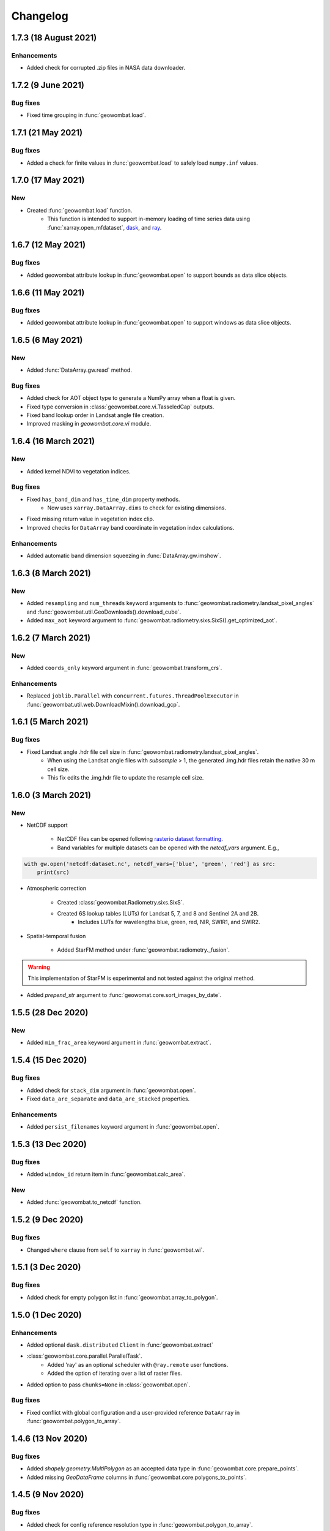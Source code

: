 .. _changelog:

Changelog
=========

1.7.3 (18 August 2021)
----------------------

Enhancements
~~~~~~~~~~~~

- Added check for corrupted .zip files in NASA data downloader.

1.7.2 (9 June 2021)
-------------------

Bug fixes
~~~~~~~~~

- Fixed time grouping in :func:`geowombat.load`.

1.7.1 (21 May 2021)
-------------------

Bug fixes
~~~~~~~~~

- Added a check for finite values in :func:`geowombat.load` to safely load ``numpy.inf`` values.

1.7.0 (17 May 2021)
-------------------

New
~~~

- Created :func:`geowombat.load` function.
    - This function is intended to support in-memory loading of time series data using :func:`xarray.open_mfdataset`, `dask <https://dask.org/>`_, and `ray <https://ray.io/>`_.

1.6.7 (12 May 2021)
-------------------

Bug fixes
~~~~~~~~~

- Added geowombat attribute lookup in :func:`geowombat.open` to support bounds as data slice objects.

1.6.6 (11 May 2021)
-------------------

Bug fixes
~~~~~~~~~

- Added geowombat attribute lookup in :func:`geowombat.open` to support windows as data slice objects.

1.6.5 (6 May 2021)
------------------

New
~~~

- Added :func:`DataArray.gw.read` method.

Bug fixes
~~~~~~~~~

- Added check for AOT object type to generate a NumPy array when a float is given.
- Fixed type conversion in :class:`geowombat.core.vi.TasseledCap` outputs.
- Fixed band lookup order in Landsat angle file creation.
- Improved masking in `geowombat.core.vi` module.

1.6.4 (16 March 2021)
---------------------

New
~~~

- Added kernel NDVI to vegetation indices.

Bug fixes
~~~~~~~~~

- Fixed ``has_band_dim`` and ``has_time_dim`` property methods.
    - Now uses ``xarray.DataArray.dims`` to check for existing dimensions.
- Fixed missing return value in vegetation index clip.
- Improved checks for ``DataArray`` band coordinate in vegetation index calculations.

Enhancements
~~~~~~~~~~~~

- Added automatic band dimension squeezing in :func:`DataArray.gw.imshow`.

1.6.3 (8 March 2021)
--------------------

New
~~~

- Added ``resampling`` and ``num_threads`` keyword arguments to :func:`geowombat.radiometry.landsat_pixel_angles` and :func:`geowombat.util.GeoDownloads().download_cube`.
- Added ``max_aot`` keyword argument to :func:`geowombat.radiometry.sixs.SixS().get_optimized_aot`.

1.6.2 (7 March 2021)
--------------------

New
~~~

- Added ``coords_only`` keyword argument in :func:`geowombat.transform_crs`.

Enhancements
~~~~~~~~~~~~

- Replaced ``joblib.Parallel`` with ``concurrent.futures.ThreadPoolExecutor`` in :func:`geowombat.util.web.DownloadMixin().download_gcp`.

1.6.1 (5 March 2021)
--------------------

Bug fixes
~~~~~~~~~

- Fixed Landsat angle .hdr file cell size in :func:`geowombat.radiometry.landsat_pixel_angles`.
    - When using the Landsat angle files with `subsample` > 1, the generated .img.hdr files retain the native 30 m cell size.
    - This fix edits the .img.hdr file to update the resample cell size.

1.6.0 (3 March 2021)
--------------------

New
~~~

- NetCDF support

    - NetCDF files can be opened following `rasterio dataset formatting <https://rasterio.readthedocs.io/en/latest/topics/datasets.html>`_.
    - Band variables for multiple datasets can be opened with the `netcdf_vars` argument. E.g.,

.. code:: python

    with gw.open('netcdf:dataset.nc', netcdf_vars=['blue', 'green', 'red'] as src:
        print(src)

- Atmospheric correction

    - Created :class:`geowombat.Radiometry.sixs.SixS`.
    - Created 6S lookup tables (LUTs) for Landsat 5, 7, and 8 and Sentinel 2A and 2B.
        - Includes LUTs for wavelengths blue, green, red, NIR, SWIR1, and SWIR2.

- Spatial-temporal fusion

    - Added StarFM method under :func:`geowombat.radiometry._fusion`.

.. warning::
    This implementation of StarFM is experimental and not tested against the original method.

- Added `prepend_str` argument to :func:`geowomat.core.sort_images_by_date`.

1.5.5 (28 Dec 2020)
-------------------

New
~~~

- Added ``min_frac_area`` keyword argument in :func:`geowombat.extract`.

1.5.4 (15 Dec 2020)
-------------------

Bug fixes
~~~~~~~~~

- Added check for ``stack_dim`` argument in :func:`geowombat.open`.
- Fixed ``data_are_separate`` and ``data_are_stacked`` properties.

Enhancements
~~~~~~~~~~~~

- Added ``persist_filenames`` keyword argument in :func:`geowombat.open`.

1.5.3 (13 Dec 2020)
-------------------

Bug fixes
~~~~~~~~~

- Added ``window_id`` return item in :func:`geowombat.calc_area`.

New
~~~

- Added :func:`geowombat.to_netcdf` function.

1.5.2 (9 Dec 2020)
------------------

Bug fixes
~~~~~~~~~

- Changed ``where`` clause from ``self`` to ``xarray`` in :func:`geowombat.wi`.

1.5.1 (3 Dec 2020)
------------------

Bug fixes
~~~~~~~~~

- Added check for empty polygon list in :func:`geowombat.array_to_polygon`.

1.5.0 (1 Dec 2020)
------------------

Enhancements
~~~~~~~~~~~~

- Added optional ``dask.distributed`` ``Client`` in :func:`geowombat.extract`
- :class:`geowombat.core.parallel.ParallelTask`.
    - Added 'ray' as an optional scheduler with ``@ray.remote`` user functions.
    - Added the option of iterating over a list of raster files.
- Added option to pass ``chunks=None`` in :class:`geowombat.open`.

Bug fixes
~~~~~~~~~

- Fixed conflict with global configuration and a user-provided reference ``DataArray`` in :func:`geowombat.polygon_to_array`.

1.4.6 (13 Nov 2020)
-------------------

Bug fixes
~~~~~~~~~

- Added `shapely.geometry.MultiPolygon` as an accepted data type in :func:`geowombat.core.prepare_points`.
- Added missing `GeoDataFrame` columns in :func:`geowombat.core.polygons_to_points`.

1.4.5 (9 Nov 2020)
------------------

Bug fixes
~~~~~~~~~

- Added check for config reference resolution type in :func:`geowombat.polygon_to_array`.

1.4.4 (8 Nov 2020)
------------------

Enhancements
~~~~~~~~~~~~

- Add global configuration options for :func:`geowombat.polygon_to_array`.

1.4.3 (2 Nov 2020)
-------------------

Bug fixes
~~~~~~~~~

- Added batch id to the window count id in :func:`geowombat.to_raster` and :class:`geowombat.core.parallel.ParallelTask`.

1.4.2 (25 Oct 2020)
-------------------

Bug fixes
~~~~~~~~~

- Fixed check for compression when using ``dask.store``.
- Updated the resampling methods to account for rasterio updates.

1.4.1 (22 Oct 2020)
-------------------

Bug fixes
~~~~~~~~~

- Fixed slicing error in ``DataArray`` window generator with arrays of >2 dimensions.

Enhancements
~~~~~~~~~~~~

- Added window id in :class:`geowombat.core.parallel.ParallelTask`.

1.4.0 (22 Oct 2020)
-------------------

Bug fixes
~~~~~~~~~

- Fixed error in destination bounds transformation when ``ref_crs`` was used in a configuration context without ``ref_bounds``, like:

.. code:: python

    # Previously did transform correctly
    with gw.config.update(ref_crs=crs, ref_bounds=bounds):
        with gw.open() as src:
            ...

    # Previously did not transform correctly
    with gw.config.update(ref_crs=crs):
        with gw.open() as src:
            ...

New
~~~

- Created :func:`geowombat.bounds_to_coords` function.

Enhancements
~~~~~~~~~~~~

- Added object types in the the data window generator. Yield type options now include ``DataArrays``, ``slice`` objects, and ``rasterio.windows.Window`` objects.

.. code:: python

    with gw.open() as src:
        for w in src.gw.windows():
            ...

1.3.1 (26 Aug 2020)
-------------------

Bug fixes
~~~~~~~~~

- Added a block type check to avoid compressing `zarr` files when data are written into separate files.

1.3.0 (25 Aug 2020)
-------------------

New
~~~

- Added machine learning module `geowombat.ml` with :func:`geowombat.ml.fit` and :func:`geowombat.ml.fit_predict` methods.
    - Model fitting is performed with `sklearn-xarray <https://phausamann.github.io/sklearn-xarray/>`_
    - Requires an installation with:
        - `pip install git+https://github.com/jgrss/geowombat.git#egg=project[ml]`.
- Added tasks visualization in `geowombat.tasks`.
    - Tasks can be setup and visualized with the :class:`geowombat.tasks.GeoTask` class.
        - Visualization graph implementation borrowed from `xarray-simlab <https://xarray-simlab.readthedocs.io/en/latest/index.html>`_
    - Requires an installation with:
        - `pip install git+https://github.com/jgrss/geowombat.git#egg=project[view]`.

1.2.33 (25 Aug 2020)
--------------------

Bug fixes
~~~~~~~~~

- Fixed coordinate length mismatch with converted polygons in :func:`geowombat.polygon_to_array`.

1.2.32 (24 Aug 2020)
--------------------

Bug fixes
~~~~~~~~~

- Added check/replace for Landsat 7 with thermal band for web downloads from the Google Cloud Platform.

1.2.31 (20 Aug 2020)
--------------------

Enhancements
~~~~~~~~~~~~

- Added support for parallel downloads in :func:`download_cube`, from the :class:`geowombat.util.GeoDownloads` class.

New
~~~

- Added Landsat and Sentinel 2 URL parsing in :class:`geowombat.util.GeoDownloads` for data on the Google Cloud Platform.

1.2.30 (17 Aug 2020)
--------------------

Enhancements
~~~~~~~~~~~~

- Added array value to polygon `GeoDataFrame` output in :func:`geowombat.array_to_polygon`.

1.2.29 (15 Aug 2020)
--------------------

Enhancements
~~~~~~~~~~~~

- Added `col` keyword argument in :func:`geowombat.polygon_to_array`.

1.2.28 (14 Aug 2020)
--------------------

Bug fixes
~~~~~~~~~

- Fixed error when using :func:`geowombat.polygon_to_array` with multiple opened rasters.

1.2.27 (8 Aug 2020)
-------------------

Bug fixes
~~~~~~~~~

- Fixed error with Google Cloud Platform query updates in :func:`geowombat.util.web.GeoDownloads().download_cube`.

1.2.26 (7 Aug 2020)
-------------------

Bug fixes
~~~~~~~~~

- Changed the default 'no data' value `nodata=None` to `nodata=0` and added `int` and `float` type checks.
    - This fix addressed `Issue #41 <https://github.com/jgrss/geowombat/issues/41>`_.

1.2.25 (4 Aug 2020)
-------------------

Bug fixes
~~~~~~~~~

- Changed Landsat 5 metadata flag for SWIR2 from 6 to 7 in :class:`geowombat.radiometry.sr.MetaData`.
- Removed logger file writing, which conflicted with read-only containers.

Enhancements
~~~~~~~~~~~~

- Reorganized the :class:`geowombat.radiometry.brdf.BRDF()` module.

1.2.24 (30 July 2020)
---------------------

Bug fixes
~~~~~~~~~

- Removed forced file writing of the log and replaced with per-module logging. `6579eb8 <https://github.com/jgrss/geowombat/commit/6579eb8e059ad8ef4e4b34e3793051104ee9bc39>`_

1.2.23 (27 July 2020)
---------------------

Bug fixes
~~~~~~~~~

- Fixed padded block writing with user functions in :func:`geowombat.to_raster`.
- Added check for existing metadata file in :func:`geowombat.util.web.download_cube`.

Enhancements
~~~~~~~~~~~~

- Reorganized the ReadTheDocs pages.

1.2.22 (21 July 2020)
---------------------

Bug fixes
~~~~~~~~~

- Added missing 'l5' download flag in :func:`geowombat.util.web.download_cube`.

Enhancements
~~~~~~~~~~~~

- Added 'l5' to :func:`geowombat.radiometry.sr.bandpass`.
- Modified support for writing GeoTiffs as separate files in :func:`geowombat.to_raster`.
- The previous version used the `DataArray.transform` property, which was derived from the full raster extent. The latest version of GeoWombat uses a `DataArray.gw.transform`, which is an updated transform property for each raster chunk.

1.2.21 (8 July 2020)
--------------------

Bug fixes
~~~~~~~~~

- Added check for None row/column chunks in :class:`geowombat.core.parallel.ParallelTask`.

Enhancements
~~~~~~~~~~~~

- Added `affine` and `transform` properties.

1.2.20 (7 July 2020)
--------------------

Bug fixes
~~~~~~~~~

- Fixed conditional value replacement in :func:`geowombat.calc_area`.

Enhancements
~~~~~~~~~~~~

- Added `return_binary` argument to :func:`geowombat.core.geoxarray.GeoWombatAccessor.compare`.

New
~~~

- Created :class:`geowombat.core.parallel.ParallelTask`.

1.2.19 (6 July 2020)
--------------------

Enhancements
~~~~~~~~~~~~

- Added source attributes to return object in :func:`geowombat.core.geoxarray.GeoWombatAccessor.compare`.

New
~~~

- Created :func:`geowombat.core.geoxarray.GeoWombatAccessor.replace` function.
- Created :func:`geowombat.replace` function.
- Created :func:`geowombat.core.geoxarray.GeoWombatAccessor.recode` function.
- Created :func:`geowombat.recode` function.

1.2.18 (1 July 2020)
--------------------

Bug fixes
~~~~~~~~~

- Fixed call to :func:`geowombat.sample` from ``DataArray`` method.

New
~~~

- Added image metadata tags to ``DataArray`` attributes in :class:`geowombat.open`.
- Added support for VRT creation from multiple files.
- Created :func:`geowombat.calc_area` function.
- Created :func:`geowombat.core.geoxarray.GeoWombatAccessor.compare` function.
- Created :func:`geowombat.core.geoxarray.GeoWombatAccessor.match_data` function.

1.2.17 (25 June 2020)
---------------------

Bug fixes
~~~~~~~~~

- Added missing tag update in file compression stage.
- Fixed issue with compression being triggered with ``compress=None`` or ``compress=False``.

1.2.16 (22 June 2020)
---------------------

Bug fixes
~~~~~~~~~

- Fixed an issue with lingering configuration reference bounds.

New
~~~

- Added metadata tags keyword argument to :func:`geowombat.to_raster`.
- Added `chunk_grid` and `footprint_grid` `DataArray` properties.

1.2.15 (15 June 2020)
---------------------

New
~~~

- Added :func:`set_nodata` function for `DataArrays`.
- Added :func:`bounds_overlay` function for `DataArrays`.

1.2.14 (12 June 2020)
---------------------

Bug fixes
~~~~~~~~~

- Fixed 'no data' clipping error in :func:`geowombat.util.GeoDownloads.download_cube`.

New
~~~

- Added `file_list` to :func:`geowombat.core.sort_images_by_date`.
- Added `nodata` keyword argument to :class:`geowombat.open`.

1.2.13 (2 June 2020)
--------------------

New
~~~

- Added `cloud_height` option in :func:`download_cube`.
- Added first attempt at supporting HDF reads.

1.2.12 (3 May 2020)
-------------------

New
~~~

- Added :func:`geowombat.radiometry.angles.estimate_cloud_shadows` to estimate cloud shadows from a cloud mask.

Bug fixes
~~~~~~~~~

- Fixed month range parsing in :func:`geowombat.util.web.download_cube`.

1.2.11 (1 May 2020)
-------------------

Enhancements
~~~~~~~~~~~~

- Added micrometer values for Sentinel-2 2A and 2B sensors.

1.2.10 (27 April 2020)
----------------------

New
~~~

- Added support for :func:`rasterio.windows.Window` and :func:`rasterio.coords.BoundingBox` objects in the :func:`geowombat.config.update` manager.

1.2.9 (1 April 2020)
--------------------

- Removed f-string requirement in setup.py script.
- Added keyword argument in :func:`download_cube` function.

1.2.8 (1 April 2020)
--------------------

- Modified sample iteration overhead in :func:`geowombat.moving.moving_window`.

New
~~~

- Added `weights` option in :func:`geowombat.moving.moving_window`.

1.2.7 (31 March 2020)
---------------------

New
~~~

- Added window weights for moving mean.
- Changed :func:`geowombat.moving.moving_window` parallelism from raster rows to raster samples.

1.2.6 (15 March 2020)
---------------------

- Fixed missing `gw.filename` attribute in :func:`geowombat.to_vrt`.

1.2.5 (4 March 2020)
--------------------

- Added attribute updating for band math.

1.2.4 (26 February 2020)
------------------------

- Added CRS check for `pyproj` CRS instances.

1.2.3 (23 February 2020)
------------------------

- Added check to support new CRS object in `geowombat`.
- Added padding to image edges when using the `padding` option in :func:`geowombat.to_raster`.
- Added checks for empty CRS objects.
- Added the Advanced Vegetation Index.
- Added :func:`geowombat.core.lonlat_to_xy` and :func:`geowombat.core.xy_to_lonlat` functions.

1.2.2 (12 February 2020)
------------------------

- Added `padding` option to :func:`geowombat.to_raster`.
- Added half cell adjustment to transformed samples in :func:`geowombat.sample`.

1.2.1 (12 February 2020)
------------------------

- Fixed a error in checking the spatial index.

1.2.0 (11 February 2020)
------------------------

- Rearranged and renamed various functions.

    - :func:`geowombat.to_crs` is deprecated in favor of :func:`geowombat.transform_crs`.
    - :func:`geowombat.geodataframe_to_array` is deprecated in favor of :func:`geowombat.polygon_to_array`.
    - :func:`geowombat.to_geodataframe` is deprecated in favor of :func:`geowombat.array_to_polygon`.

- Added `lazy_wombat` decorator to allow the user to apply in-memory functions lazily. See :ref:`apply` for examples.

1.1.6 (9 February 2020)
-----------------------

- Added new property `geodataframe`.
- Fixed error with pass `bounds_by` argument option to :func:`mosaic`.
- Modified :func:`geowombat.to_crs` to handle grid resampling.

1.1.5 (7 February 2020)
-----------------------

- Fixed error that caused the deletion of `ref_tar` when multiple raster files were opened.

1.1.4 (7 February 2020)
-----------------------

- Added configuration option `ref_tar` to target align outputs to a reference raster. Example usage looks like:

.. code:: python

    # Subset a raster but align to a target grid
    with gw.config.update(ref_bounds=bounds, ref_tar='image.tif'):
        with gw.open() as src:
            ...

1.1.3 (6 February 2020)
-----------------------

- Added new function :func:`geowombat.geodataframe_to_array` to convert a `geopandas.GeoDataFrame` to an `xarray.DataArray`.

1.1.2 (5 February 2020)
-----------------------

- Added 'empirical-rotation' method to :func:`geowombat.Topo().norm_topo` function in :class:`geowombat.Topo`

1.1.1 (28 January 2020)
-----------------------

- Fixed error reading by a extent bounds with `dask.delayed`

1.1.0 (24 January 2020)
-----------------------

- Added new class :class:`geowombat.radiometry.Topo` for topographic corrections.
- Added new `xarray.DataArray` `geowombat` accessor :func:`to_crs` for CRS transformations.
- Added new function :func:`geowombat.core.sort_images_by_date`.
- Added `geowombat.radiometry` module to the documentation.
- Added new `xarray.DataArray` `geowombat` property `bounds_as_namedtuple`.
- Rearranged documentation and fixed minor docstring issues.

1.0.7 (23 January 2020)
-----------------------

- Added new functions :func:`geowombat.core.indices_to_coords` and :func:`geowombat.core.coords_to_indices` to replace :func:`geowombat.core.ij_to_xy` and :func:`geowombat.core.xy_to_ij`.

1.0.6 (21 January 2020)
-----------------------

- Added missing imports for :func:`geowombat.sample`.

1.0.5 (21 January 2020)
-----------------------

Changes
~~~~~~~

- Modified :func:`geowombat.sample`. New functionality includes:

    - Systematic sampling
    - Random sampling
    - Stratified random sampling

1.0.4 (19 January 2020)
-----------------------

Changes
~~~~~~~

- Removed `DataArray` list option from :func:`geowombat.coregister`.

Bug fixes
~~~~~~~~~

- Fixed an error with global configuration settings that occurred when `ref_image` was used and subsequently overwritten.
- Removed `band_names` argument from :func:`imshow`.

1.0.3 (17 January 2020)
-----------------------

Bug fixes
~~~~~~~~~

- Added workaround example in the documentation for :func:`geowombat.moving`.

1.0.2 (16 January 2020)
-----------------------

Bug fixes
~~~~~~~~~

- Fixed a problem with :func:`geowombat.moving` block overlaps when requested window sizes were larger than the smallest Dask chunk size.
- Fixed :func:`geowombat.moving` percentile quantile sorting of a full moving window.

1.0.1 (15 January 2020)
-----------------------

New
~~~

- Added a check for even or odd window sizes with :func:`geowombat.moving`.
- Added an option to co-register a list of images.
- Added percentiles to :func:`geowombat.moving`.

Bug fixes
~~~~~~~~~

- Fixed missing `DataArray` attributes after changing data type.

1.0.0 (13 January 2020)
-----------------------

- First release

1.3.7b (12 January 2020)
------------------------

New
~~~

- Added :func:`geowombat.radiometry.pan_sharpen` function.
- Added properties for multi-spectral + panchromatic band stacks.

1.3.0b (9 January 2020)
-----------------------

New
~~~

- Added :func:`geowombat.to_vrt` function.

1.2.0b (29 December 2019)
-------------------------

New
~~~

- Added :func:`geowombat.to_geodataframe` function.

Bug fixes
~~~~~~~~~

- Fixed GeoDataFrame CRS check in :func:`geowombat.extract` function.

1.0.7b (20 December 2019)
-------------------------

New
~~~

- Added user argument `dtype` in :class:`geowombat.open`.

Bug fixes
~~~~~~~~~

- Fixed time and band stacking error.
- Fixed dictionary string name error in CRF feature processing

1.0.0b (27 November 2019)
-------------------------

New
~~~

- Added :func:`geowombat.mask` function.

Bug fixes
~~~~~~~~~

- Fixed row/column offset error with :func:`warp` function.

1.0.0b (10 November 2019)
-------------------------

New
~~~

- Added :func:`download_cube` function in :class:`geowombat.util.web.GeoDownloads`.

1.0.0b (1 November 2019)
------------------------

Enhancements
~~~~~~~~~~~~

- Added `expand_by` user argument in :func:`geowombat.clip`.

1.0.0b (30 October 2019)
------------------------

New
~~~

- Added user functions as Xarray attributes. See :func:`geowombat.apply` for an example.

1.0.0b (24 October 2019)
------------------------

Enhancements
~~~~~~~~~~~~

- Implemented improvements from testing processes vs. threads for concurrent I/O in :func:`geowombat.to_raster`.

Bug fixes
~~~~~~~~~

- Changed BRDF normalization (:class:`geowombat.radiometry.BRDF`) from 1d to 2d in order to work with Dask arrays.

1.0.0b (23 October 2019)
------------------------

Changes
~~~~~~~

- Added fixes for surface reflectance

New
~~~

- Added support for band stacking (in addition to time stacking) in :class:`geowombat.open`. The new keyword argument is `stack_dim` and can be used like:

.. code:: python

    with gw.open(..., stack_dim='band') as ds:
        ...

1.0.0b (20 October 2019)
------------------------

Changes
~~~~~~~

- Block writing can now be done with `concurrent.futures` or with `dask.store`.

New
~~~

- Added automatic date parsing when concatenating a list of files.
- Added BRDF normalization using the c-factor method.

1.0.0a
------

History
~~~~~~~

- Examined concurrent writing workflows.
- Setup basic geo-spatial functionality.
